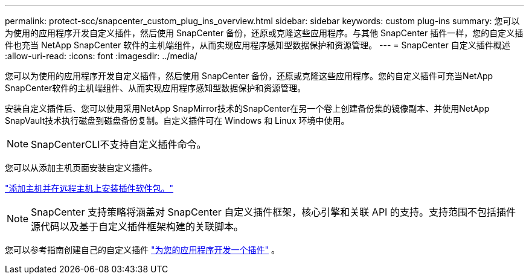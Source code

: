 ---
permalink: protect-scc/snapcenter_custom_plug_ins_overview.html 
sidebar: sidebar 
keywords: custom plug-ins 
summary: 您可以为使用的应用程序开发自定义插件，然后使用 SnapCenter 备份，还原或克隆这些应用程序。与其他 SnapCenter 插件一样，您的自定义插件也充当 NetApp SnapCenter 软件的主机端组件，从而实现应用程序感知型数据保护和资源管理。 
---
= SnapCenter 自定义插件概述
:allow-uri-read: 
:icons: font
:imagesdir: ../media/


[role="lead"]
您可以为使用的应用程序开发自定义插件，然后使用 SnapCenter 备份，还原或克隆这些应用程序。您的自定义插件可充当NetApp SnapCenter软件的主机端组件、从而实现应用程序感知型数据保护和资源管理。

安装自定义插件后、您可以使用采用NetApp SnapMirror技术的SnapCenter在另一个卷上创建备份集的镜像副本、并使用NetApp SnapVault技术执行磁盘到磁盘备份复制。自定义插件可在 Windows 和 Linux 环境中使用。


NOTE: SnapCenterCLI不支持自定义插件命令。

您可以从添加主机页面安装自定义插件。

link:add_hosts_and_install_plug_in_packages_on_remote_hosts.html["添加主机并在远程主机上安装插件软件包。"^]


NOTE: SnapCenter 支持策略将涵盖对 SnapCenter 自定义插件框架，核心引擎和关联 API 的支持。支持范围不包括插件源代码以及基于自定义插件框架构建的关联脚本。

您可以参考指南创建自己的自定义插件 link:develop_a_plug_in_for_your_application.html["为您的应用程序开发一个插件"^] 。
